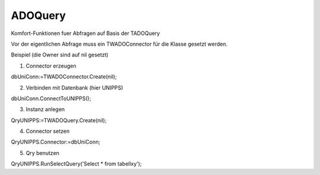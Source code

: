 ﻿ADOQuery
========



Komfort-Funktionen fuer Abfragen auf Basis der TADOQuery

Vor der eigentlichen Abfrage muss ein TWADOConnector für die Klasse gesetzt werden.

Beispiel (die Owner sind auf nil gesetzt)

1. Connector erzeugen

dbUniConn:=TWADOConnector.Create(nil);

2. Verbinden mit Datenbank (hier UNIPPS)

dbUniConn.ConnectToUNIPPS();

3. Instanz anlegen

QryUNIPPS:=TWADOQuery.Create(nil);

4. Connector setzen

QryUNIPPS.Connector:=dbUniConn;

5. Qry benutzen

QryUNIPPS.RunSelectQuery('Select * from tabellxy');


.. py:module:: ADOQuery
   :synopsis: Komfort-Funktionen fuer Abfragen auf Basis der TADOQuery

.. py:exception:: EWADOQuery(Exception)


.. py:class:: TWADOQuery(TADOQuery)
   Funktionen fuer Abfragen auf Basis der TADOQuery.


   Vor der eigentlichen Abfrage einer neuen Instanz muss ein TWADOConnector für die Klasse gesetzt werden.



   .. py:method:: PrepareQuery (SQL string);

      :param string SQL: 

   .. py:method:: ExecuteQuery (WithResult Boolean);

      :param Boolean WithResult: 

   .. py:function:: RunSelectQuery (sql string): Boolean;
      Führt Abfragen aus, die Ergebnisse liefern (Select).


      gefunden wird True, wenn Daten gefunden. n_records enthält, die Anzahl der gefundenen Datensätze.


      :param string sql: 
      :rtype: Boolean

   .. py:function:: RunSelectQueryWithParam (sql string; paramlist TWParamlist): Boolean;
      Führt parametrisierte Abfragen aus, die Ergebnisse liefern (Select)


      gefunden wird True, wenn Daten gefunden n_records enthält, die Anzahl der gefundenen Datensätze


      :param string sql: 
      :param TWParamlist paramlist: 
      :rtype: Boolean

   .. py:function:: RunExecSQLQuery (sql string): Boolean;
      Führt Abfragen aus, die keine Ergebnisse liefern (z.B Delete).


      gefunden wird True, wenn Daten gefunden. n_records enthält, die Anzahl der gefundenen Datensätze.


      :param string sql: 
      :rtype: Boolean

   .. py:function:: InsertFields (tablename string; myFields TFields): Boolean;
      Mittels SQL-Insert werden Daten in "tablename" eingefügt.


      :param string tablename: 
      :param TFields myFields: 
      :rtype: Boolean

   .. py:function:: GetFieldValues : TArray<System.string>;

      :rtype: TArray<System.string>

   .. py:function:: GetFieldValuesAsText : string;

      :rtype: string

   .. py:function:: GetFieldNames : TArray<System.string>;

      :rtype: TArray<System.string>

   .. py:function:: GetFieldNamesAsText : string;

      :rtype: string

   .. py:attribute:: FConnector

   .. py:attribute:: n_records
      Anzahl der gefundenen Records


   .. py:attribute:: gefunden
      True, wenn Datensaetze gefunden

